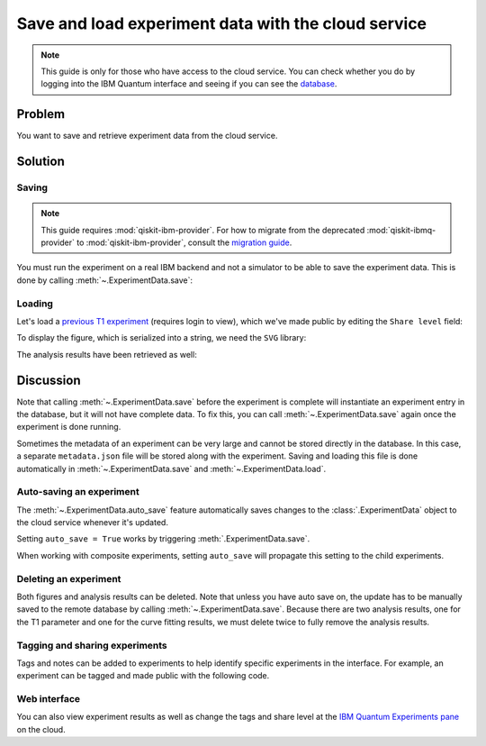 Save and load experiment data with the cloud service
====================================================

.. note::
    This guide is only for those who have access to the cloud service. You can 
    check whether you do by logging into the IBM Quantum interface 
    and seeing if you can see the `database <https://quantum-computing.ibm.com/experiments>`__.

Problem
-------

You want to save and retrieve experiment data from the cloud service.

Solution
--------

Saving
~~~~~~

.. note::
    This guide requires :mod:`qiskit-ibm-provider`. For how to migrate from the deprecated :mod:`qiskit-ibmq-provider` to :mod:`qiskit-ibm-provider`,
    consult the `migration guide <https://qiskit.org/ecosystem/ibm-provider/tutorials/Migration_Guide_from_qiskit-ibmq-provider.html>`_.\

You must run the experiment on a real IBM
backend and not a simulator to be able to save the experiment data. This is done by calling
:meth:`~.ExperimentData.save`:

.. jupyter-input::

    from qiskit_ibm_provider import IBMProvider
    from qiskit_experiments.library.characterization import T1
    import numpy as np

    provider = IBMProvider()
    backend = provider.get_backend("ibmq_lima")
    
    t1_delays = np.arange(1e-6, 600e-6, 50e-6)

    exp = T1(physical_qubits=(0,), delays=t1_delays)

    t1_expdata = exp.run(backend=backend).block_for_results()
    t1_expdata.save()

.. jupyter-output::

    You can view the experiment online at 
    https://quantum-computing.ibm.com/experiments/10a43cb0-7cb9-41db-ad74-18ea6cf63704

Loading
~~~~~~~

Let's load a `previous T1
experiment <https://quantum-computing.ibm.com/experiments/9640736e-d797-4321-b063-d503f8e98571>`__ 
(requires login to view), which we've made public by editing the ``Share level`` field:

.. jupyter-input::

    from qiskit_experiments.framework.experiment_data import ExperimentData
    service = ExperimentData.get_service_from_backend(backend)
    load_expdata = ExperimentData.load("9640736e-d797-4321-b063-d503f8e98571", service)

To display the figure, which is serialized into a string, we need the
``SVG`` library:

.. jupyter-input::

    from IPython.display import SVG
    SVG(load_expdata.figure(0).figure)

.. image:: ./experiment_cloud_service/t1_loaded.png

The analysis results have been retrieved as well:

.. jupyter-input::

    for result in load_expdata.analysis_results():
        print(result)

.. jupyter-output::

    AnalysisResult
    - name: T1
    - value: 0.0001040+/-0.0000028
    - χ²: 0.8523786276663019
    - quality: good
    - extra: <1 items>
    - device_components: ['Q0']
    - verified: False
    AnalysisResult
    - name: @Parameters_T1Analysis
    - value: CurveFitResult:
    - fitting method: least_squares
    - number of sub-models: 1
    * F_exp_decay(x) = amp * exp(-x/tau) + base
    - success: True
    - number of function evals: 9
    - degree of freedom: 9
    - chi-square: 7.671407648996717
    - reduced chi-square: 0.8523786276663019
    - Akaike info crit.: 0.6311217041870707
    - Bayesian info crit.: 2.085841653551072
    - init params:
    * amp = 0.923076923076923
    * tau = 0.00016946294665316433
    * base = 0.033466533466533464
    - fit params:
    * amp = 0.9266620487665083 ± 0.007096409569790425
    * tau = 0.00010401411623191737 ± 2.767679521974391e-06
    * base = 0.036302726197354626 ± 0.0037184540724124844
    - correlations:
    * (tau, base) = -0.6740808746060173
    * (amp, base) = -0.4231810882291163
    * (amp, tau) = 0.09302612202500576
    - quality: good
    - device_components: ['Q0']
    - verified: False

Discussion
----------

Note that calling :meth:`~.ExperimentData.save` before the experiment is complete will
instantiate an experiment entry in the database, but it will not have
complete data. To fix this, you can call :meth:`~.ExperimentData.save` again once the
experiment is done running.

Sometimes the metadata of an experiment can be very large and cannot be stored directly in the database.
In this case, a separate ``metadata.json`` file will be stored along with the experiment. Saving and loading
this file is done automatically in :meth:`~.ExperimentData.save` and :meth:`~.ExperimentData.load`.

Auto-saving an experiment
~~~~~~~~~~~~~~~~~~~~~~~~~

The :meth:`~.ExperimentData.auto_save` feature automatically saves changes to the 
:class:`.ExperimentData` object to the cloud service whenever it's updated.

.. jupyter-input::

    exp = T1(physical_qubits=(0,), delays=t1_delays)
    
    t1_expdata = exp.run(backend=backend, shots=1000)
    t1_expdata.auto_save = True
    t1_expdata.block_for_results()

.. jupyter-output::

    You can view the experiment online at https://quantum-computing.ibm.com/experiments/cdaff3fa-f621-4915-a4d8-812d05d9a9ca
    <ExperimentData[T1], backend: ibmq_lima, status: ExperimentStatus.DONE, experiment_id: cdaff3fa-f621-4915-a4d8-812d05d9a9ca>

Setting ``auto_save = True`` works by triggering :meth:`.ExperimentData.save`.

When working with composite experiments, setting ``auto_save`` will propagate this
setting to the child experiments.

Deleting an experiment
~~~~~~~~~~~~~~~~~~~~~~

Both figures and analysis results can be deleted. Note that unless you
have auto save on, the update has to be manually saved to the remote
database by calling :meth:`~.ExperimentData.save`. Because there are two analysis
results, one for the T1 parameter and one for the curve fitting results, we must 
delete twice to fully remove the analysis results.

.. jupyter-input::
    
    t1_expdata.delete_figure(0)
    t1_expdata.delete_analysis_result(0)
    t1_expdata.delete_analysis_result(0)

.. jupyter-output::

    Are you sure you want to delete the experiment plot? [y/N]: y
    Are you sure you want to delete the analysis result? [y/N]: y
    Are you sure you want to delete the analysis result? [y/N]: y

Tagging and sharing experiments
~~~~~~~~~~~~~~~~~~~~~~~~~~~~~~~

Tags and notes can be added to experiments to help identify specific experiments in the interface.
For example, an experiment can be tagged and made public with the following code.

.. jupyter-input::
   
   t1_expdata.tags = ['tag1', 'tag2']
   t1_expdata.share_level = "public"
   t1_expdata.notes = "Example note."

Web interface
~~~~~~~~~~~~~

You can also view experiment results as well as change the tags and share level at the `IBM Quantum Experiments
pane <https://quantum-computing.ibm.com/experiments?date_interval=last-90-days&owner=me>`__
on the cloud.
